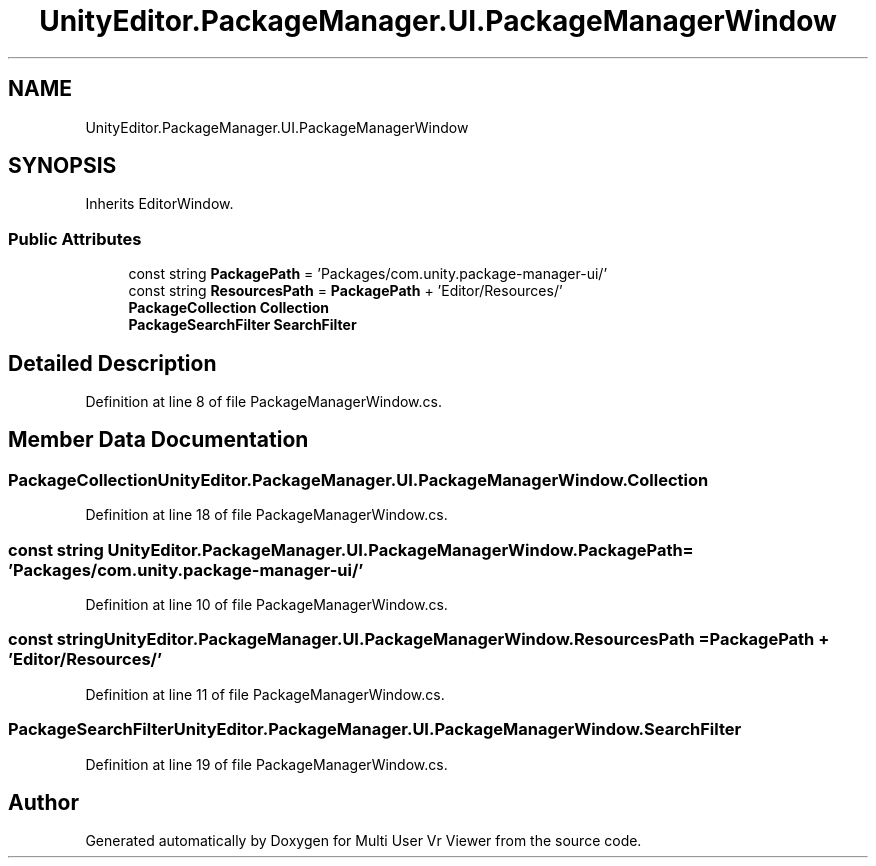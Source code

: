 .TH "UnityEditor.PackageManager.UI.PackageManagerWindow" 3 "Sat Jul 20 2019" "Version https://github.com/Saurabhbagh/Multi-User-VR-Viewer--10th-July/" "Multi User Vr Viewer" \" -*- nroff -*-
.ad l
.nh
.SH NAME
UnityEditor.PackageManager.UI.PackageManagerWindow
.SH SYNOPSIS
.br
.PP
.PP
Inherits EditorWindow\&.
.SS "Public Attributes"

.in +1c
.ti -1c
.RI "const string \fBPackagePath\fP = 'Packages/com\&.unity\&.package\-manager\-ui/'"
.br
.ti -1c
.RI "const string \fBResourcesPath\fP = \fBPackagePath\fP + 'Editor/Resources/'"
.br
.ti -1c
.RI "\fBPackageCollection\fP \fBCollection\fP"
.br
.ti -1c
.RI "\fBPackageSearchFilter\fP \fBSearchFilter\fP"
.br
.in -1c
.SH "Detailed Description"
.PP 
Definition at line 8 of file PackageManagerWindow\&.cs\&.
.SH "Member Data Documentation"
.PP 
.SS "\fBPackageCollection\fP UnityEditor\&.PackageManager\&.UI\&.PackageManagerWindow\&.Collection"

.PP
Definition at line 18 of file PackageManagerWindow\&.cs\&.
.SS "const string UnityEditor\&.PackageManager\&.UI\&.PackageManagerWindow\&.PackagePath = 'Packages/com\&.unity\&.package\-manager\-ui/'"

.PP
Definition at line 10 of file PackageManagerWindow\&.cs\&.
.SS "const string UnityEditor\&.PackageManager\&.UI\&.PackageManagerWindow\&.ResourcesPath = \fBPackagePath\fP + 'Editor/Resources/'"

.PP
Definition at line 11 of file PackageManagerWindow\&.cs\&.
.SS "\fBPackageSearchFilter\fP UnityEditor\&.PackageManager\&.UI\&.PackageManagerWindow\&.SearchFilter"

.PP
Definition at line 19 of file PackageManagerWindow\&.cs\&.

.SH "Author"
.PP 
Generated automatically by Doxygen for Multi User Vr Viewer from the source code\&.

